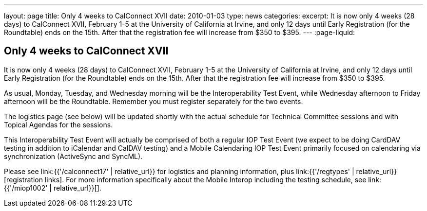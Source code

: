 ---
layout: page
title: Only 4 weeks to CalConnect XVII
date: 2010-01-03
type: news
categories:
excerpt: It is now only 4 weeks (28 days) to CalConnect XVII, February 1-5 at the University of California at Irvine, and only 12 days until Early Registration (for the Roundtable) ends on the 15th. After that the registration fee will increase from $350 to $395.
---
:page-liquid:

== Only 4 weeks to CalConnect XVII

It is now only 4 weeks (28 days) to CalConnect XVII, February 1-5 at the University of California at Irvine, and only 12 days until Early Registration (for the Roundtable) ends on the 15th. After that the registration fee will increase from $350 to $395.

As usual, Monday, Tuesday, and Wednesday morning will be the Interoperability Test Event, while Wednesday afternoon to Friday afternoon will be the Roundtable. Remember you must register separately for the two events.

The logistics page (see below) will be updated shortly with the actual schedule for Technical Committee sessions and with Topical Agendas for the sessions.

This Interoperability Test Event will actually be comprised of both a regular IOP Test Event (we expect to be doing CardDAV testing in addition to iCalendar and CalDAV testing) and a Mobile Calendaring IOP Test Event primarily focused on calendaring via synchronization (ActiveSync and SyncML).

Please see link:{{'/calconnect17' | relative_url}} for logistics and planning information, plus link:{{'/regtypes' | relative_url}}[registration links]. For more information specifically about the Mobile Interop including the testing schedule, see link:{{'/miop1002' | relative_url}}[].

